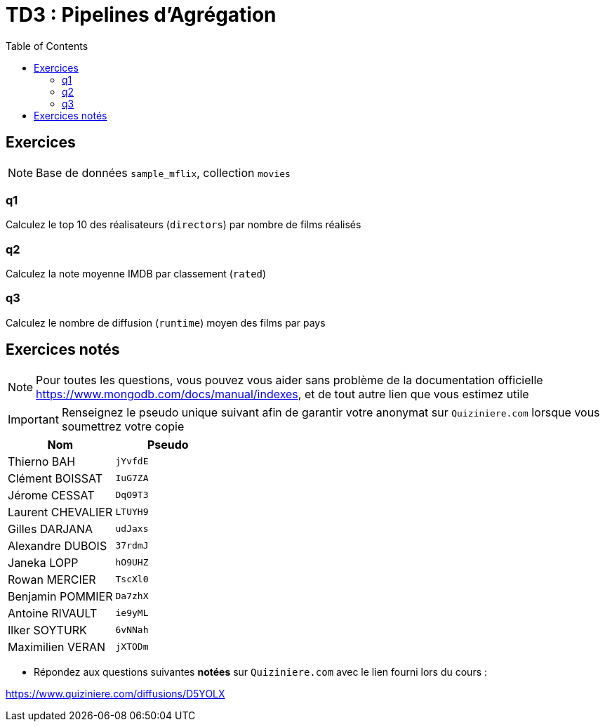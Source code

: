 = TD3 : Pipelines d'Agrégation
:toc: left
:icons: font
:imagesdir: images
:data-uri:

== Exercices

NOTE: Base de données `sample_mflix`, collection `movies`

=== q1

Calculez le top 10 des réalisateurs (`directors`) par nombre de films réalisés

=== q2

Calculez la note moyenne IMDB par classement (`rated`)

=== q3

Calculez le nombre de diffusion (`runtime`) moyen des films par pays

== Exercices notés

NOTE: Pour toutes les questions, vous pouvez vous aider sans problème de la documentation officielle https://www.mongodb.com/docs/manual/indexes, et de tout autre lien que vous estimez utile

IMPORTANT: Renseignez le pseudo unique suivant afin de garantir votre anonymat sur `Quiziniere.com` lorsque vous soumettrez votre copie

[cols="1,1"]
|===
|Nom |Pseudo

|Thierno BAH
|`jYvfdE`

|Clément BOISSAT
|`IuG7ZA`

|Jérome CESSAT
|`DqO9T3`

|Laurent CHEVALIER
|`LTUYH9`

|Gilles DARJANA
|`udJaxs`

|Alexandre DUBOIS
|`37rdmJ`

|Janeka LOPP
|`hO9UHZ`

|Rowan MERCIER
|`TscXl0`

|Benjamin POMMIER
|`Da7zhX`

|Antoine RIVAULT
|`ie9yML`

|Ilker SOYTURK
|`6vNNah`

|Maximilien VERAN
|`jXTODm`
|=== 

* Répondez aux questions suivantes *notées* sur `Quiziniere.com` avec le lien fourni lors du cours :

https://www.quiziniere.com/diffusions/D5YOLX